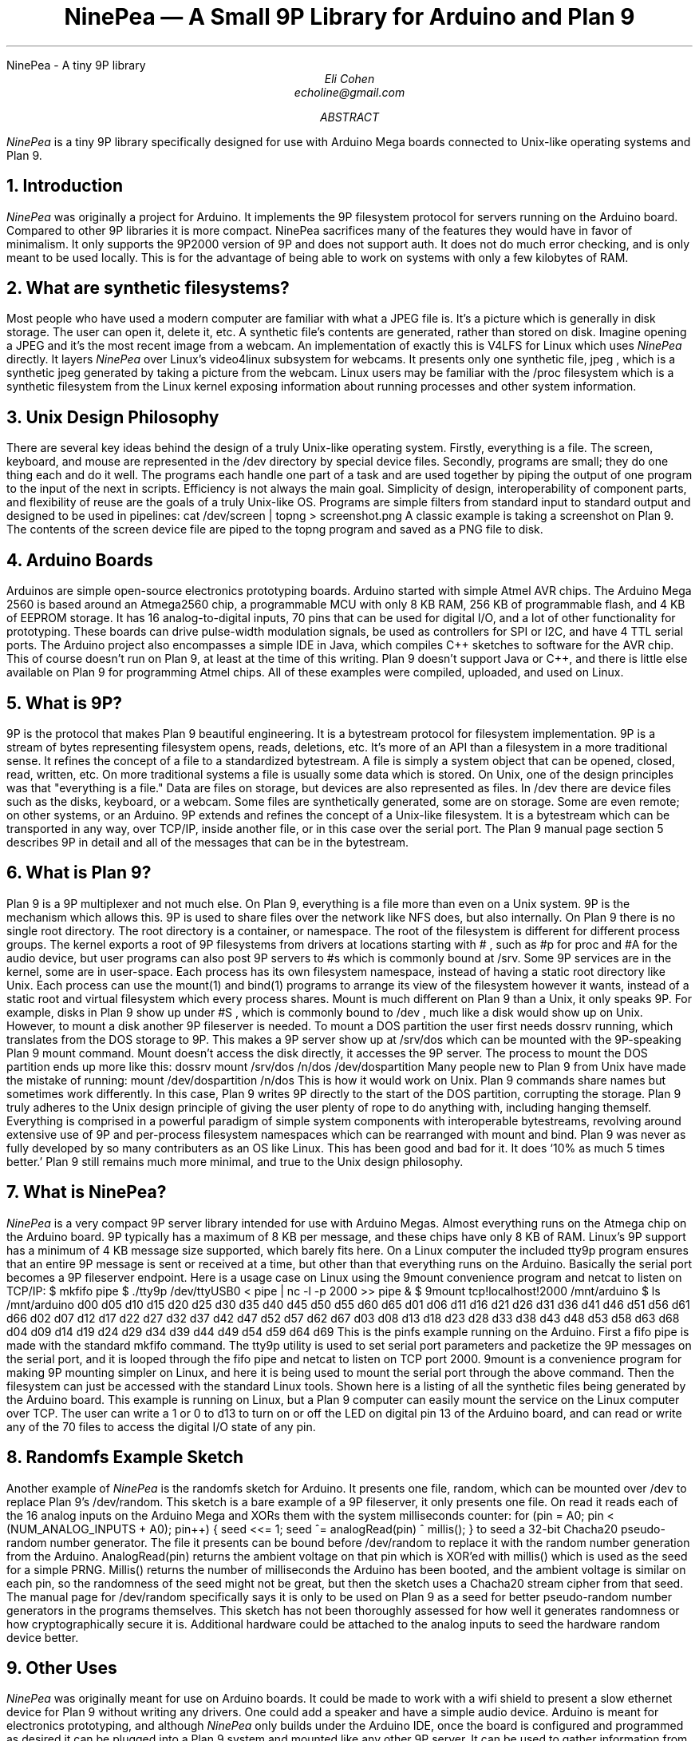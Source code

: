 .HTML "NinePea - A tiny 9P library
.TL
NinePea \(em A Small 9P Library for Arduino and Plan 9
.AU
Eli Cohen
echoline@gmail.com
.AB
.I NinePea
is a tiny 9P library specifically designed for use with Arduino Mega boards connected to Unix-like operating systems and Plan 9.
.AE
.NH
Introduction
.PP
.I NinePea
was originally a project for Arduino.  It implements the 9P filesystem protocol for servers running on the Arduino board.  Compared to other 9P libraries it is more compact. NinePea sacrifices many of the features they would have in favor of minimalism.  It only supports the 9P2000 version of 9P and does not support auth.  It does not do much error checking, and is only meant to be used locally. This is for the advantage of being able to work on systems with only a few kilobytes of RAM.
.NH
What are synthetic filesystems?
.PP
Most people who have used a modern computer are familiar with what a JPEG file is.  It's a picture which is generally in disk storage. The user can open it, delete it, etc.  A synthetic file's contents are generated, rather than stored on disk. Imagine opening a JPEG and it's the most recent image from a webcam.  An implementation of exactly this is
.CW V4LFS
for Linux which uses
.I NinePea
directly.  It layers
.I NinePea
over Linux's video4linux subsystem for webcams.  It presents only one synthetic file,
.CW jpeg
, which is a synthetic jpeg generated by taking a picture from the webcam.  Linux users may be familiar with the
.CW /proc
filesystem which is a synthetic filesystem from the Linux kernel exposing information about running processes and other system information.
.NH
Unix Design Philosophy
.PP
There are several key ideas behind the design of a truly Unix-like operating system.  Firstly, everything is a file.  The screen, keyboard, and mouse are represented in the
.CW /dev
directory by special device files.  Secondly, programs are small; they do one thing each and do it well.  The programs each handle one part of a task and are used together by piping the output of one program to the input of the next in scripts. Efficiency is not always the main goal.  Simplicity of design, interoperability of component parts, and flexibility of reuse are the goals of a truly Unix-like OS. Programs are simple filters from standard input to standard output and designed to be used in pipelines:
.P1
cat /dev/screen | topng > screenshot.png
.P2
A classic example is taking a screenshot on Plan 9. The contents of the screen device file are piped to the
.CW topng
program and saved as a PNG file to disk.
.NH
Arduino Boards
.PP
Arduinos are simple open-source electronics prototyping boards.  Arduino started with simple Atmel AVR chips.  The Arduino Mega 2560 is based around an Atmega2560 chip, a programmable MCU with only 8 KB RAM, 256 KB of programmable flash, and 4 KB of EEPROM storage.  It has 16 analog-to-digital inputs, 70 pins that can be used for digital I/O, and a lot of other functionality for prototyping. These boards can drive pulse-width modulation signals, be used as controllers for SPI or I2C, and have 4 TTL serial ports.  The Arduino project also encompasses a simple IDE in Java, which compiles C++ sketches to software for the AVR chip.  This of course doesn't run on Plan 9, at least at the time of this writing.  Plan 9 doesn't support Java or C++, and there is little else available on Plan 9 for programming Atmel chips.  All of these examples were compiled, uploaded, and used on Linux.
.NH
What is 9P?
.PP
9P is the protocol that makes Plan 9 beautiful engineering.  It is a bytestream protocol for filesystem implementation.  9P is a stream of bytes representing filesystem opens, reads, deletions, etc.  It's more of an API than a filesystem in a more traditional sense.  It refines the concept of a file to a standardized bytestream.  A file is simply a system object that can be opened, closed, read, written, etc.  On more traditional systems a file is usually some data which is stored.  On Unix, one of the design principles was that "everything is a file."  Data are files on storage, but devices are also represented as files.  In
.CW /dev
there are device files such as the disks, keyboard, or a webcam.  Some files are synthetically generated, some are on storage.  Some are even remote; on other systems, or an Arduino. 9P extends and refines the concept of a Unix-like filesystem.  It is a bytestream which can be transported in any way, over TCP/IP, inside another file, or in this case over the serial port.  The Plan 9 manual page section 5 describes 9P in detail and all of the messages that can be in the bytestream.
.NH
What is Plan 9?
.PP
Plan 9 is a 9P multiplexer and not much else.  On Plan 9, everything is a file more than even on a Unix system.  9P is the mechanism which allows this.  9P is used to share files over the network like NFS does, but also internally.  On Plan 9 there is no single root directory.  The root directory is a container, or namespace. The root of the filesystem is different for different process groups.  The kernel exports a root of 9P filesystems from drivers at locations starting with
.CW #
, such as
.CW #p
for proc and
.CW #A
for the audio device, but user programs can also post 9P servers to
.CW #s
which is commonly bound at
.CW /srv.
Some 9P services are in the kernel, some are in user-space. Each process has its own filesystem namespace, instead of having a static root directory like Unix.  Each process can use the
.CW mount(1)
and
.CW bind(1)
programs to arrange its view of the filesystem however it wants, instead of a static root and virtual filesystem which every process shares.  Mount is much different on Plan 9 than a Unix, it only speaks 9P.  For example, disks in Plan 9 show up under 
.CW #S
, which is commonly bound to
.CW /dev
, much like a disk would show up on Unix.  However, to mount a disk another 9P fileserver is needed.  To mount a DOS partition the user first needs dossrv running, which translates from the DOS storage to 9P.  This makes a 9P server show up at 
.CW /srv/dos
which can be mounted with the 9P-speaking Plan 9 mount command.  Mount doesn't access the disk directly, it accesses the 9P server.  The process to mount the DOS partition ends up more like this:
.P1
dossrv
mount /srv/dos /n/dos /dev/dospartition
.P2
Many people new to Plan 9 from Unix have made the mistake of running:
.P1
mount /dev/dospartition /n/dos
.P2
This is how it would work on Unix.  Plan 9 commands share names but sometimes work differently.  In this case, Plan 9 writes 9P directly to the start of the DOS partition, corrupting the storage.  Plan 9 truly adheres to the Unix design principle of giving the user plenty of rope to do anything with, including hanging themself.  Everything is comprised in a powerful paradigm of simple system components with interoperable bytestreams, revolving around extensive use of 9P and per-process filesystem namespaces which can be rearranged with
.CW mount
and
.CW bind.
Plan 9 was never as fully developed by so many contributers as an OS like Linux.  This has been good and bad for it.  It does `10% as much 5 times better.' Plan 9 still remains much more minimal, and true to the Unix design philosophy.
.NH
What is NinePea?
.PP
.I NinePea
is a very compact 9P server library intended for use with Arduino Megas.  Almost everything runs on the Atmega chip on the Arduino board.  9P typically has a maximum of 8 KB per message, and these chips have only 8 KB of RAM.  Linux's 9P support has a minimum of 4 KB message size supported, which barely fits here.  On a Linux computer the included tty9p program ensures that an entire 9P message is sent or received at a time, but other than that everything runs on the Arduino.  Basically the serial port becomes a 9P fileserver endpoint.  Here is a usage case on Linux using the 9mount convenience program and netcat to listen on TCP/IP:
.P1
$ mkfifo pipe
$ ./tty9p /dev/ttyUSB0 < pipe | nc -l -p 2000 >> pipe &
$ 9mount tcp!localhost!2000 /mnt/arduino
$ ls /mnt/arduino
d00 d05 d10 d15 d20 d25 d30 d35 d40 d45 d50 d55 d60 d65
d01 d06 d11 d16 d21 d26 d31 d36 d41 d46 d51 d56 d61 d66
d02 d07 d12 d17 d22 d27 d32 d37 d42 d47 d52 d57 d62 d67
d03 d08 d13 d18 d23 d28 d33 d38 d43 d48 d53 d58 d63 d68
d04 d09 d14 d19 d24 d29 d34 d39 d44 d49 d54 d59 d64 d69
.P2
This is the pinfs example running on the Arduino.  First a fifo pipe is made with the standard mkfifo command.  The tty9p utility is used to set serial port parameters and packetize the 9P messages on the serial port, and it is looped through the fifo pipe and netcat to listen on TCP port 2000.  9mount is a convenience program for making 9P mounting simpler on Linux, and here it is being used to mount the serial port through the above command.  Then the filesystem can just be accessed with the standard Linux tools.  Shown here is a listing of all the synthetic files being generated by the Arduino board.  This example is running on Linux, but a Plan 9 computer can easily mount the service on the Linux computer over TCP.  The user can write a 1 or 0 to d13 to turn on or off the LED on digital pin 13 of the Arduino board, and can read or write any of the 70 files to access the digital I/O state of any pin.
.NH
Randomfs Example Sketch
.PP
Another example of
.I NinePea
is the randomfs sketch for Arduino.  It presents one file,
.CW random,
which can be mounted over
.CW /dev
to replace Plan 9's
.CW /dev/random.
This sketch is a bare example of a 9P fileserver, it only presents one file.  On read it reads each of the 16 analog inputs on the Arduino Mega and XORs them with the system milliseconds counter:
.P1
for (pin = A0; pin < (NUM_ANALOG_INPUTS + A0); pin++) {
	seed <<= 1;
	seed ^= analogRead(pin) ^ millis();
}
.P2
to seed a 32-bit Chacha20 pseudo-random number generator.  The file it presents can be bound before
.CW /dev/random
to replace it with the random number generation from the Arduino.
.CW AnalogRead(pin)
returns the ambient voltage on that pin which is XOR'ed with
.CW millis()
which is used as the seed for a simple PRNG.
.CW Millis()
returns the number of milliseconds the Arduino has been booted, and the ambient voltage is similar on each pin, so the randomness of the seed might not be great, but then the sketch uses a Chacha20 stream cipher from that seed.  The manual page for
.CW /dev/random
specifically says it is only to be used on Plan 9 as a seed for better pseudo-random number generators in the programs themselves. This sketch has not been thoroughly assessed for how well it generates randomness or how cryptographically secure it is. Additional hardware could be attached to the analog inputs to seed the hardware random device better.
.NH
Other Uses
.PP
.I NinePea
was originally meant for use on Arduino boards.  It could be made to work with a wifi shield to present a slow ethernet device for Plan 9 without writing any drivers.  One could add a speaker and have a simple audio device.  Arduino is meant for electronics prototyping, and although
.I NinePea
only builds under the Arduino IDE, once the board is configured and programmed as desired it can be plugged into a Plan 9 system and mounted like any other 9P server.  It can be used to gather information from I2C or SPI sensors, to construct or read a signal, or for many other electronics prototyping applications.
.I NinePea
is also flexible, the Arduino library is labelled a C++ file but it's really just portable C.  It's just a header and a C file that can be included with a project for simple 9P support.  It does have some drawbacks, it isn't meant to be public-facing.  It doesn't do authentication and it barely does any error checking.  The V4LFS program shows how it can be included and used on Linux to wrap a webcam as a synthetic JPEG.
.NH
Performance of 9P
.PP
This is an example of the pinfs sketch.  One interesting use of
.I NinePea
was using Plan 9 methodologies to bind the networking stack of the Linux machine the Arduino was plugged into over /net of a computer across the country and mounting
.I NinePea
remotely:
.P1
linux$ ./tty9p /dev/ttyUSB0 < pipe | nc -l -p 2000 >> pipe

cpu% bind /mnt/term/net /net
cpu% srv tcp!localhost!2000 arduino
cpu% mount /srv/arduino /n/a
.P2
This command sequence serves the serial port on TCP port 2000 from Linux, switches over to using the Linux machine's networking stack on the remote Plan 9 computer, posts a 9P service for connecting to port 2000, and finally mounts the service.  After doing so, writing a 0 or 1 across the country and back takes almost a full second of 9P traffic back and forth:
.P1
cpu% echo 1 > /n/a/d13
.P2
9P adds a lot of overhead of messages going back and forth, besides the data inside it.  In this case only one byte was being sent, but the overhead of 9P and the Internet across the country and back caused the data to take quite a long time to be sent out across the Internet, return, and finally go out and back over the 115200 baud serial port.  The serial port was not the main bottleneck in this case.  9P is still very slow over long distances because of all the overhead going back and forth for each operation.  Mounting 
.I NinePea
locally on the Linux computer, the main bottleneck as expected was the serial port itself, sending 9P back and forth as quickly as it could.  The Arduino has an LED on digital pin 13 and LEDs for serial recieve and transmit.  When it was mounted locally the LEDs for the serial port stayed on continuously while blinking the pin 13 LED in a loop, whereas when it was mounted remotely there was a visible delay as each 9P message was received.
.NH
Conclusion
.PP
The
.I NinePea
library can be copied easily for use on other systems.  V4LFS is an example for Linux available at
.CW https://github.com/echoline/v4lfs.
.I NinePea
with a few more examples for Arduino Megas are available at the link
.CW https://github.com/echoline/NinePea.
9P and Plan 9 are fantastic software engineering, and exploring them can only help anyone interested in developing for a Unix-type system.
.NH
References
.PP
.br
.CW https://9p.cat-v.org
A site about 9P
.br
.CW intro(5)
Introduction to manual section 5 of Plan 9
.br
.CW https://github.com/echoline/NinePea
The source for this project
